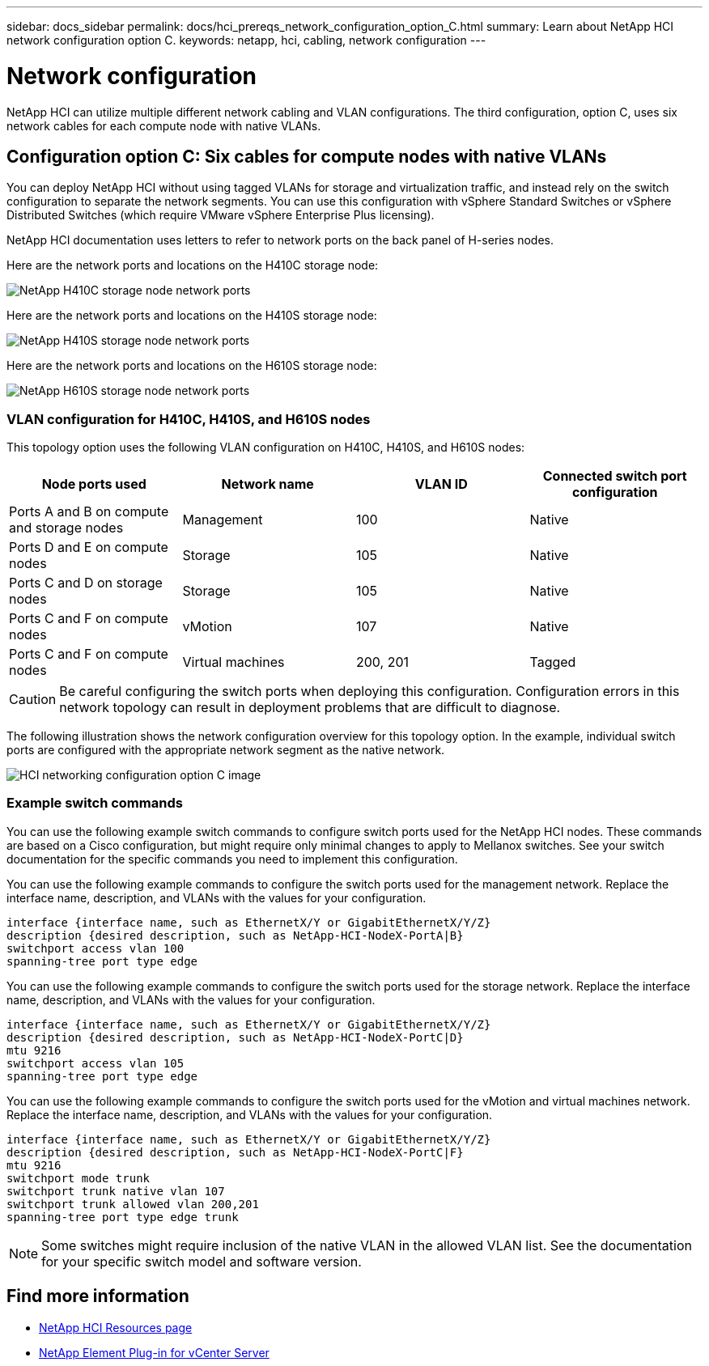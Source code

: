 ---
sidebar: docs_sidebar
permalink: docs/hci_prereqs_network_configuration_option_C.html
summary: Learn about NetApp HCI network configuration option C.
keywords: netapp, hci, cabling, network configuration
---

= Network configuration
:hardbreaks:
:nofooter:
:icons: font
:linkattrs:
:imagesdir: ../media/
:keywords: netapp, hci, cabling, network configuration

[.lead]
NetApp HCI can utilize multiple different network cabling and VLAN configurations. The third configuration, option C, uses six network cables for each compute node with native VLANs.

== Configuration option C: Six cables for compute nodes with native VLANs
You can deploy NetApp HCI without using tagged VLANs for storage and virtualization traffic, and instead rely on the switch configuration to separate the network segments. You can use this configuration with vSphere Standard Switches or vSphere Distributed Switches (which require VMware vSphere Enterprise Plus licensing).

NetApp HCI documentation uses letters to refer to network ports on the back panel of H-series nodes.

Here are the network ports and locations on the H410C storage node:
[[H35700E_H410C]]
image::HCI_ISI_compute_6cable.png[NetApp H410C storage node network ports]

Here are the network ports and locations on the H410S storage node:
[[H410S]]
image::HCI_ISI_storage_cabling.png[NetApp H410S storage node network ports]

Here are the network ports and locations on the H610S storage node:
[[H610S]]
image::H610S_back_panel_ports.png[NetApp H610S storage node network ports]

=== VLAN configuration for H410C, H410S, and H610S nodes
This topology option uses the following VLAN configuration on H410C, H410S, and H610S nodes:

|===
|Node ports used |Network name |VLAN ID |Connected switch port configuration

|Ports A and B on compute and storage nodes
|Management
|100
|Native

|Ports D and E on compute nodes
|Storage
|105
|Native

|Ports C and D on storage nodes
|Storage
|105
|Native

|Ports C and F on compute nodes
|vMotion
|107
|Native

|Ports C and F on compute nodes
|Virtual machines
|200, 201
|Tagged
|===

CAUTION: Be careful configuring the switch ports when deploying this configuration. Configuration errors in this network topology can result in deployment problems that are difficult to diagnose.

The following illustration shows the network configuration overview for this topology option. In the example, individual switch ports are configured with the appropriate network segment as the native network.

image::hci_networking_config_scenario_2.png[HCI networking configuration option C image ,align="center"]

=== Example switch commands
You can use the following example switch commands to configure switch ports used for the NetApp HCI nodes. These commands are based on a Cisco configuration, but might require only minimal changes to apply to Mellanox switches. See your switch documentation for the specific commands you need to implement this configuration.

You can use the following example commands to configure the switch ports used for the management network. Replace the interface name, description, and VLANs with the values for your configuration.

`interface {interface name, such as EthernetX/Y or GigabitEthernetX/Y/Z}```
`description {desired description, such as NetApp-HCI-NodeX-PortA|B}```
`switchport access vlan 100`
`spanning-tree port type edge`

You can use the following example commands to configure the switch ports used for the storage network. Replace the interface name, description, and VLANs with the values for your configuration.

`interface {interface name, such as EthernetX/Y or GigabitEthernetX/Y/Z}```
`description {desired description, such as NetApp-HCI-NodeX-PortC|D}```
`mtu 9216`
`switchport access vlan 105`
`spanning-tree port type edge`

You can use the following example commands to configure the switch ports used for the vMotion and virtual machines network. Replace the interface name, description, and VLANs with the values for your configuration.

`interface {interface name, such as EthernetX/Y or GigabitEthernetX/Y/Z}`
`description {desired description, such as NetApp-HCI-NodeX-PortC|F}`
`mtu 9216`
`switchport mode trunk`
`switchport trunk native vlan 107`
`switchport trunk allowed vlan 200,201`
`spanning-tree port type edge trunk`

NOTE: Some switches might require inclusion of the native VLAN in the allowed VLAN list. See the documentation for your specific switch model and software version.

[discrete]
== Find more information
*	https://www.netapp.com/hybrid-cloud/hci-documentation/[NetApp HCI Resources page^]
*	https://docs.netapp.com/us-en/vcp/index.html[NetApp Element Plug-in for vCenter Server^]
